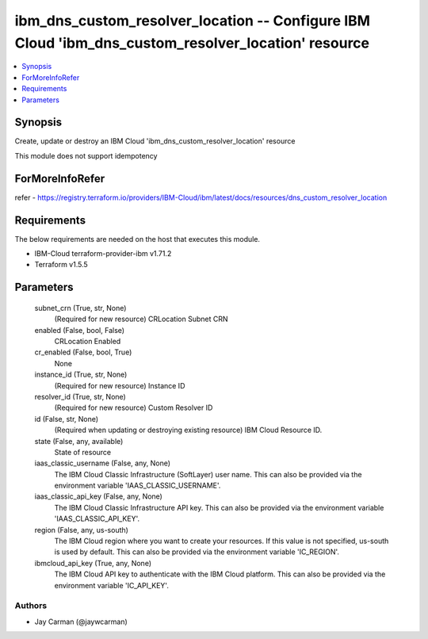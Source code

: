 
ibm_dns_custom_resolver_location -- Configure IBM Cloud 'ibm_dns_custom_resolver_location' resource
===================================================================================================

.. contents::
   :local:
   :depth: 1


Synopsis
--------

Create, update or destroy an IBM Cloud 'ibm_dns_custom_resolver_location' resource

This module does not support idempotency


ForMoreInfoRefer
----------------
refer - https://registry.terraform.io/providers/IBM-Cloud/ibm/latest/docs/resources/dns_custom_resolver_location

Requirements
------------
The below requirements are needed on the host that executes this module.

- IBM-Cloud terraform-provider-ibm v1.71.2
- Terraform v1.5.5



Parameters
----------

  subnet_crn (True, str, None)
    (Required for new resource) CRLocation Subnet CRN


  enabled (False, bool, False)
    CRLocation Enabled


  cr_enabled (False, bool, True)
    None


  instance_id (True, str, None)
    (Required for new resource) Instance ID


  resolver_id (True, str, None)
    (Required for new resource) Custom Resolver ID


  id (False, str, None)
    (Required when updating or destroying existing resource) IBM Cloud Resource ID.


  state (False, any, available)
    State of resource


  iaas_classic_username (False, any, None)
    The IBM Cloud Classic Infrastructure (SoftLayer) user name. This can also be provided via the environment variable 'IAAS_CLASSIC_USERNAME'.


  iaas_classic_api_key (False, any, None)
    The IBM Cloud Classic Infrastructure API key. This can also be provided via the environment variable 'IAAS_CLASSIC_API_KEY'.


  region (False, any, us-south)
    The IBM Cloud region where you want to create your resources. If this value is not specified, us-south is used by default. This can also be provided via the environment variable 'IC_REGION'.


  ibmcloud_api_key (True, any, None)
    The IBM Cloud API key to authenticate with the IBM Cloud platform. This can also be provided via the environment variable 'IC_API_KEY'.













Authors
~~~~~~~

- Jay Carman (@jaywcarman)

